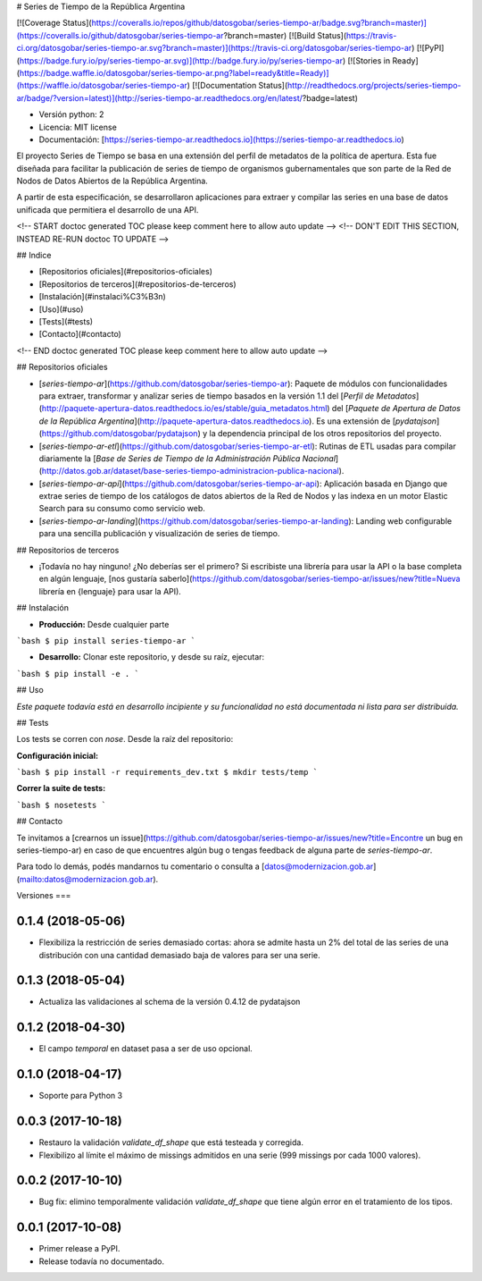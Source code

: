 # Series de Tiempo de la República Argentina

[![Coverage Status](https://coveralls.io/repos/github/datosgobar/series-tiempo-ar/badge.svg?branch=master)](https://coveralls.io/github/datosgobar/series-tiempo-ar?branch=master)
[![Build Status](https://travis-ci.org/datosgobar/series-tiempo-ar.svg?branch=master)](https://travis-ci.org/datosgobar/series-tiempo-ar)
[![PyPI](https://badge.fury.io/py/series-tiempo-ar.svg)](http://badge.fury.io/py/series-tiempo-ar)
[![Stories in Ready](https://badge.waffle.io/datosgobar/series-tiempo-ar.png?label=ready&title=Ready)](https://waffle.io/datosgobar/series-tiempo-ar)
[![Documentation Status](http://readthedocs.org/projects/series-tiempo-ar/badge/?version=latest)](http://series-tiempo-ar.readthedocs.org/en/latest/?badge=latest)

* Versión python: 2
* Licencia: MIT license
* Documentación: [https://series-tiempo-ar.readthedocs.io](https://series-tiempo-ar.readthedocs.io)

El proyecto Series de Tiempo se basa en una extensión del perfil de metadatos de la política de apertura. Esta fue diseñada para facilitar la publicación de series de tiempo de organismos gubernamentales que son parte de la Red de Nodos de Datos Abiertos de la República Argentina.

A partir de esta especificación, se desarrollaron aplicaciones para extraer y compilar las series en una base de datos unificada que permitiera el desarrollo de una API.

<!-- START doctoc generated TOC please keep comment here to allow auto update -->
<!-- DON'T EDIT THIS SECTION, INSTEAD RE-RUN doctoc TO UPDATE -->

## Indice

- [Repositorios oficiales](#repositorios-oficiales)
- [Repositorios de terceros](#repositorios-de-terceros)
- [Instalación](#instalaci%C3%B3n)
- [Uso](#uso)
- [Tests](#tests)
- [Contacto](#contacto)

<!-- END doctoc generated TOC please keep comment here to allow auto update -->

## Repositorios oficiales

* [`series-tiempo-ar`](https://github.com/datosgobar/series-tiempo-ar): Paquete de módulos con funcionalidades para extraer, transformar y analizar series de tiempo basados en la versión 1.1 del [`Perfil de Metadatos`](http://paquete-apertura-datos.readthedocs.io/es/stable/guia_metadatos.html) del [`Paquete de Apertura de Datos de la República Argentina`](http://paquete-apertura-datos.readthedocs.io). Es una extensión de [`pydatajson`](https://github.com/datosgobar/pydatajson) y la dependencia principal de los otros repositorios del proyecto.

* [`series-tiempo-ar-etl`](https://github.com/datosgobar/series-tiempo-ar-etl): Rutinas de ETL usadas para compilar diariamente la [`Base de Series de Tiempo de la Administración Pública Nacional`](http://datos.gob.ar/dataset/base-series-tiempo-administracion-publica-nacional).

* [`series-tiempo-ar-api`](https://github.com/datosgobar/series-tiempo-ar-api): Aplicación basada en Django que extrae series de tiempo de los catálogos de datos abiertos de la Red de Nodos y las indexa en un motor Elastic Search para su consumo como servicio web.

* [`series-tiempo-ar-landing`](https://github.com/datosgobar/series-tiempo-ar-landing): Landing web configurable para una sencilla publicación y visualización de series de tiempo.

## Repositorios de terceros

* ¡Todavía no hay ninguno! ¿No deberías ser el primero? Si escribiste una librería para usar la API o la base completa en algún lenguaje, [nos gustaría saberlo](https://github.com/datosgobar/series-tiempo-ar/issues/new?title=Nueva librería en {lenguaje} para usar la API).

## Instalación

* **Producción:** Desde cualquier parte

```bash
$ pip install series-tiempo-ar
```

* **Desarrollo:** Clonar este repositorio, y desde su raíz, ejecutar:
```bash
$ pip install -e .
```

## Uso

*Este paquete todavía está en desarrollo incipiente y su funcionalidad no está documentada ni lista para ser distribuida.*

## Tests

Los tests se corren con `nose`. Desde la raíz del repositorio:

**Configuración inicial:**

```bash
$ pip install -r requirements_dev.txt
$ mkdir tests/temp
```

**Correr la suite de tests:**

```bash
$ nosetests
```

## Contacto

Te invitamos a [crearnos un issue](https://github.com/datosgobar/series-tiempo-ar/issues/new?title=Encontre un bug en series-tiempo-ar) en caso de que encuentres algún bug o tengas feedback de alguna parte de `series-tiempo-ar`.

Para todo lo demás, podés mandarnos tu comentario o consulta a [datos@modernizacion.gob.ar](mailto:datos@modernizacion.gob.ar).


Versiones
===

0.1.4 (2018-05-06)
------------------

* Flexibiliza la restricción de series demasiado cortas: ahora se admite hasta un 2% del total de las series de una distribución con una cantidad demasiado baja de valores para ser una serie.

0.1.3 (2018-05-04)
------------------

* Actualiza las validaciones al schema de la versión 0.4.12 de pydatajson

0.1.2 (2018-04-30)
------------------

* El campo `temporal` en dataset pasa a ser de uso opcional.

0.1.0 (2018-04-17)
------------------

* Soporte para Python 3

0.0.3 (2017-10-18)
------------------

* Restauro la validación `validate_df_shape` que está testeada y corregida.
* Flexibilizo al límite el máximo de missings admitidos en una serie (999 missings por cada 1000 valores).

0.0.2 (2017-10-10)
------------------

* Bug fix: elimino temporalmente validación `validate_df_shape` que tiene algún error en el tratamiento de los tipos.

0.0.1 (2017-10-08)
------------------

* Primer release a PyPI.
* Release todavía no documentado.


